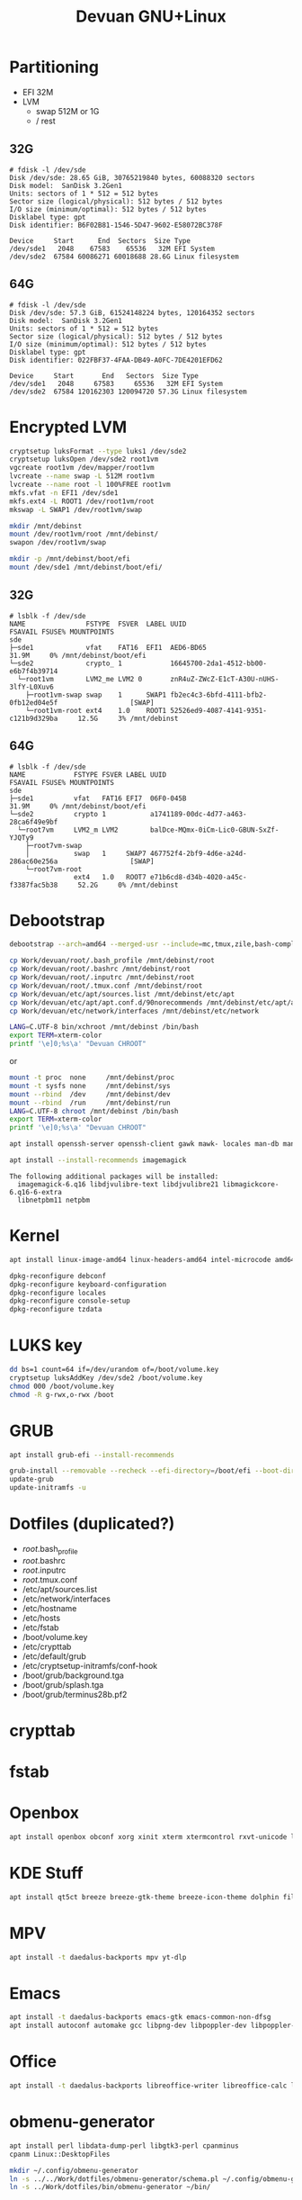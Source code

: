 #+TITLE: Devuan GNU+Linux
#+OPTIONS: toc:nil num:nil html-postamble:nil
#+STARTUP: showall

* Partitioning

- EFI  32M
- LVM
  + swap 512M or 1G
  + /    rest

** 32G
#+begin_src example
# fdisk -l /dev/sde
Disk /dev/sde: 28.65 GiB, 30765219840 bytes, 60088320 sectors
Disk model:  SanDisk 3.2Gen1
Units: sectors of 1 * 512 = 512 bytes
Sector size (logical/physical): 512 bytes / 512 bytes
I/O size (minimum/optimal): 512 bytes / 512 bytes
Disklabel type: gpt
Disk identifier: B6F02B81-1546-5D47-9602-E58072BC378F

Device     Start      End  Sectors  Size Type
/dev/sde1   2048    67583    65536   32M EFI System
/dev/sde2  67584 60086271 60018688 28.6G Linux filesystem
#+end_src
** 64G
#+begin_src example
# fdisk -l /dev/sde
Disk /dev/sde: 57.3 GiB, 61524148224 bytes, 120164352 sectors
Disk model:  SanDisk 3.2Gen1
Units: sectors of 1 * 512 = 512 bytes
Sector size (logical/physical): 512 bytes / 512 bytes
I/O size (minimum/optimal): 512 bytes / 512 bytes
Disklabel type: gpt
Disk identifier: 022FBF37-4FAA-DB49-A0FC-7DE4201EFD62

Device     Start       End   Sectors  Size Type
/dev/sde1   2048     67583     65536   32M EFI System
/dev/sde2  67584 120162303 120094720 57.3G Linux filesystem
#+end_src

* Encrypted LVM
#+begin_src bash
  cryptsetup luksFormat --type luks1 /dev/sde2
  cryptsetup luksOpen /dev/sde2 root1vm
  vgcreate root1vm /dev/mapper/root1vm
  lvcreate --name swap -L 512M root1vm
  lvcreate --name root -l 100%FREE root1vm
  mkfs.vfat -n EFI1 /dev/sde1
  mkfs.ext4 -L ROOT1 /dev/root1vm/root
  mkswap -L SWAP1 /dev/root1vm/swap

  mkdir /mnt/debinst
  mount /dev/root1vm/root /mnt/debinst/
  swapon /dev/root1vm/swap

  mkdir -p /mnt/debinst/boot/efi
  mount /dev/sde1 /mnt/debinst/boot/efi/
#+end_src

** 32G
#+begin_src example
# lsblk -f /dev/sde
NAME               FSTYPE  FSVER  LABEL UUID                                   FSAVAIL FSUSE% MOUNTPOINTS
sde
├─sde1             vfat    FAT16  EFI1  AED6-BD65                                31.9M     0% /mnt/debinst/boot/efi
└─sde2             crypto_ 1            16645700-2da1-4512-bb00-e6b7f4b39714
  └─root1vm        LVM2_me LVM2 0       znR4uZ-ZWcZ-E1cT-A30U-nUHS-3lfY-L0Xuv6
    ├─root1vm-swap swap    1      SWAP1 fb2ec4c3-6bfd-4111-bfb2-0fb12ed04e5f                  [SWAP]
    └─root1vm-root ext4    1.0    ROOT1 52526ed9-4087-4141-9351-c121b9d329ba     12.5G     3% /mnt/debinst
#+end_src
** 64G
#+begin_example
# lsblk -f /dev/sde
NAME            FSTYPE FSVER LABEL UUID                                   FSAVAIL FSUSE% MOUNTPOINTS
sde
├─sde1          vfat   FAT16 EFI7  06F0-045B                                31.9M     0% /mnt/debinst/boot/efi
└─sde2          crypto 1           a1741189-00dc-4d77-a463-28ca6f49e9bf
  └─root7vm     LVM2_m LVM2        balDce-MQmx-0iCm-Lic0-GBUN-SxZf-YJQTy9
    ├─root7vm-swap
    │           swap   1     SWAP7 467752f4-2bf9-4d6e-a24d-286ac60e256a                  [SWAP]
    └─root7vm-root
                ext4   1.0   ROOT7 e71b6cd8-d34b-4020-a45c-f3387fac5b38     52.2G     0% /mnt/debinst
#+end_example

* Debootstrap

#+begin_src bash
  debootstrap --arch=amd64 --merged-usr --include=mc,tmux,zile,bash-completion,net-tools,lvm2,cryptsetup,cryptsetup-initramfs,console-setup,fonts-terminus daedalus /mnt/debinst http://deb.devuan.org/merged
#+end_src

#+begin_src bash
  cp Work/devuan/root/.bash_profile /mnt/debinst/root
  cp Work/devuan/root/.bashrc /mnt/debinst/root
  cp Work/devuan/root/.inputrc /mnt/debinst/root
  cp Work/devuan/root/.tmux.conf /mnt/debinst/root
  cp Work/devuan/etc/apt/sources.list /mnt/debinst/etc/apt
  cp Work/devuan/etc/apt/apt.conf.d/90norecommends /mnt/debinst/etc/apt/apt.conf.d
  cp Work/devuan/etc/network/interfaces /mnt/debinst/etc/network
#+end_src

#+begin_src bash
  LANG=C.UTF-8 bin/xchroot /mnt/debinst /bin/bash
  export TERM=xterm-color
  printf '\e]0;%s\a' "Devuan CHROOT"
#+end_src
or
#+begin_src bash
  mount -t proc  none     /mnt/debinst/proc
  mount -t sysfs none     /mnt/debinst/sys
  mount --rbind  /dev     /mnt/debinst/dev
  mount --rbind  /run     /mnt/debinst/run
  LANG=C.UTF-8 chroot /mnt/debinst /bin/bash
  export TERM=xterm-color
  printf '\e]0;%s\a' "Devuan CHROOT"
#+end_src

#+begin_src bash
  apt install openssh-server openssh-client gawk mawk- locales man-db manpages manpages-dev pciutils file traceroute mime-support lsof curl wget plocate nmap ncat bc psmisc git silversearcher-ag gcc libc6-dev libc-devtools fortune-mod fortunes fortunes-debian-hints flex bison aptitude debootstrap gpm chrony ncal evtest ripgrep htop ckermit tio deborphan apt-rdepends rpm sqlite3 lsb-release zstd unzip daemon dosfstools eject rsync fakeroot
#+end_src

#+begin_src bash
  apt install --install-recommends imagemagick
#+end_src
#+begin_example
The following additional packages will be installed:
  imagemagick-6.q16 libdjvulibre-text libdjvulibre21 libmagickcore-6.q16-6-extra
  libnetpbm11 netpbm
#+end_example

* Kernel
#+begin_src bash
  apt install linux-image-amd64 linux-headers-amd64 intel-microcode amd64-microcode firmware-linux-free firmware-linux-nonfree firmware-realtek
#+end_src

#+begin_src bash
  dpkg-reconfigure debconf
  dpkg-reconfigure keyboard-configuration
  dpkg-reconfigure locales
  dpkg-reconfigure console-setup
  dpkg-reconfigure tzdata
#+end_src

* LUKS key
#+begin_src bash
  dd bs=1 count=64 if=/dev/urandom of=/boot/volume.key
  cryptsetup luksAddKey /dev/sde2 /boot/volume.key
  chmod 000 /boot/volume.key
  chmod -R g-rwx,o-rwx /boot
#+end_src

* GRUB
#+begin_src bash
  apt install grub-efi --install-recommends
#+end_src

#+begin_src bash
  grub-install --removable --recheck --efi-directory=/boot/efi --boot-directory=/boot /dev/sde
  update-grub
  update-initramfs -u
#+end_src

* Dotfiles (duplicated?)
- /root/.bash_profile
- /root/.bashrc
- /root/.inputrc
- /root/.tmux.conf
- /etc/apt/sources.list
- /etc/network/interfaces
- /etc/hostname
- /etc/hosts
- /etc/fstab
- /boot/volume.key
- /etc/crypttab
- /etc/default/grub
- /etc/cryptsetup-initramfs/conf-hook
- /boot/grub/background.tga
- /boot/grub/splash.tga
- /boot/grub/terminus28b.pf2

* crypttab

* fstab

* Openbox
#+begin_src bash
  apt install openbox obconf xorg xinit xterm xtermcontrol rxvt-unicode lxappearance gmrun barrier xdotool wmctrl picom xclip adwaita-icon-theme gnome-themes-extra suckless-tools xbindkeys xcape x11-utils feh qiv xdg-utils xdg-user-dirs xdg-desktop-portal-gtk pipewire-audio xserver-xorg-video-intel xserver-xorg-video-radeon va-driver-all vdpau-driver-all mesa-vulkan-drivers fonts-open-sans fonts-inconsolata fonts-dejavu fonts-hack fonts-liberation geany pavucontrol pulseaudio-utils pulsemixer pamixer neofetch cmus cmus-plugin-ffmpeg gkrellm gkrellm-volume dict rofi dunst tint2 firefox-esr ca-certificates libpaper-utils catdoc ffmpeg parcellite librsvg2-common
#+end_src

* KDE Stuff
#+begin_src bash
  apt install qt5ct breeze breeze-gtk-theme breeze-icon-theme dolphin filelight kate kompare kpat ktorrent okteta okular okular-extra-backends kde-spectacle kdegraphics-thumbnailers dolphin-plugins kio-extras libmtp-runtime polkit-kde-agent-1 pkexec kruler kcolorchooser
#+end_src

* MPV
#+begin_src bash
  apt install -t daedalus-backports mpv yt-dlp
#+end_src

* Emacs
#+begin_src bash
  apt install -t daedalus-backports emacs-gtk emacs-common-non-dfsg
  apt install autoconf automake gcc libpng-dev libpoppler-dev libpoppler-glib-dev libz-dev make pkg-config cmake libtool libvterm-dev djvulibre-bin
#+end_src

* Office
#+begin_src bash
  apt install -t daedalus-backports libreoffice-writer libreoffice-calc libreoffice-math libreoffice-gtk3 libreoffice-style-breeze hunspell-en-us hunspell-pt-br hunspell
#+end_src

* obmenu-generator
#+begin_src bash
  apt install perl libdata-dump-perl libgtk3-perl cpanminus
  cpanm Linux::DesktopFiles
#+end_src

#+begin_src bash
  mkdir ~/.config/obmenu-generator
  ln -s ../../Work/dotfiles/obmenu-generator/schema.pl ~/.config/obmenu-generator
  ln -s ../Work/dotfiles/bin/obmenu-generator ~/bin/
#+end_src

* Connman
#+begin_src bash
  apt install connman-gtk connman connman-vpn wpasupplicant
#+end_src

* ESP-IDF
#+begin_src bash
  apt install git wget flex bison gperf python3 python3-dev python3-pip python3-venv cmake ninja-build ccache libffi-dev libssl-dev dfu-util libusb-1.0-0
  apt install python3-serial
#+end_src

* Distrobox
#+begin_src bash
  apt install podman --install-recommends
#+end_src

#+begin_src bash
  distrobox create --image docker.io/library/ubuntu:16.04 --name ubuntu16
  distrobox list
  distrobox enter ubuntu16
  distrobox stop ubuntu16
  distrobox rm ubuntu16
#+end_src

#+begin_src bash
  dpkg --add-architecture i386
  apt update
  apt upgrade
  apt-get --no-install-recommends install bash-completion file git mg mc tmux rxvt-unicode-256color xterm xtermcontrol man-db manpages manpages-dev locales psmisc patch rsync ssh-client shared-mime-info xdg-user-dirs mime-support unzip netbase rename ttf-dejavu
  apt install eagle
#+end_src

* Install printer (Brother HL-1212W)
#+begin_src bash
  apt install cups cups-filters cups-ipp-utils cups-pk-helper printer-driver-brlaser system-config-printer ghostscript
  usermod -a -G lp,lpadmin lefty
#+end_src
As normal user:
#+begin_src bash
  system-config-printer
#+end_src
- Unlock
- Add
  + Network Printer
    - Find Network Printer
    - Host: printer ip <- Find
      + IPP Printer <- Forward
        - Brother (recommended) <- Forward
          + HL-1200 (recommended) <- Forward
    - Describe Printer <- Apply

* To buku or not to buku
#+begin_src bash
  apt install buku python3-lxml
#+end_src

* Stuff
#+begin_src bash
  apt install dosbox calibre inkscape qalc
  apt install gimp --install-recommends
  apt install openvpn openresolv --install-recommends
#+end_src

* WTF
** Stranger Things
- apparmor                                 purge
- arch-test                                purge
- evemu-tools                              purge
  + libevemu3                              purge
- libpng-tools                             purge
- libsasl2-modules                         purge
- mpv recommends pocketsphinx-en-us        purge
- wget recommends publicsuffix             purge
- lvm2 recommends thin-provisioning-tools  purge
- seatd                                    uninstalled
- libltdl-dev                              purge?
- libldap-common                           purge
- libfl2                                   purge?
- libfl-dev                                purge?
- libfile-fcntllock-perl                   purge build-essential
- libdecor-0-plugin-1-cairo                purged
- libc-devtools                            manual
- build-essentials depends dpkg-dev        purged
  + dpkg-dev recommends or pulls           purged
    - libalgorithm-diff-perl               purged
    - libalgorithm-diff-xs-perl            purged
    - libalgorithm-merge-perl              purged
- mpv depends libbluray2
  + libbluray2 recommends libaacs0         purged
    - libaacs0 depends libbdplus0          purged
- Imagemagick recommends                   --install-recommends
  + libdjvulibre21
  + libdjvulibre-text
  + libmagickcore-6.q16-6-extra
  + libnetpbm11
  + netpbm

** Why?
- /sbin/resolvconf: 230: /lib/resolvconf/libc: cannot create /etc/resolv.conf: Directory nonexistent
- Warnings at boot, before asking the encryption password
  + "error: no such device: /.disk/info."
  + "error: no such device: /.disk/mini-info."
  + dumb "solution": copy /boot/efi/EFI/BOOT to /boot/efi/EFI/debian
- Okular does not open .djvu files
  + install okular-extra-backends
- Emacs does not open .djvu files
  + install djvulibre-bin
* The Whole Enchilada
- [[file:bin/packages-list][bin/packages-list]]
#+begin_src bash
  bin/packages-list
#+end_src
- [[file:packages.all-manual.txt][All Manually installed packages]]
- [[file:packages.all-auto.txt][All Automatically installed packages]]
- [[file:packages.all.txt][All installed packages]]
- [[file:packages.nbp-manual.txt][Non Backports Manually installed packages]]
- [[file:packages.nbp-auto.txt][Non Backports Automatically installed packages]]
- [[file:packages.bp-manual.txt][Backports Manually installed packages]]
- [[file:packages.bp-auto.txt][Backports Automatically installed packages]]

* Foreign partitions
: mount UUID=bed5cbc3-3d88-4091-b687-96679440b6c0 /mnt/Energos/
: mount UUID=a63767c2-0ab6-469b-a39d-f8db4a2ca1e0 /mnt/Depot/
: mount UUID=eb6403a3-a0fb-47b7-a68f-7bf38b57894b /mnt/Depot2/
